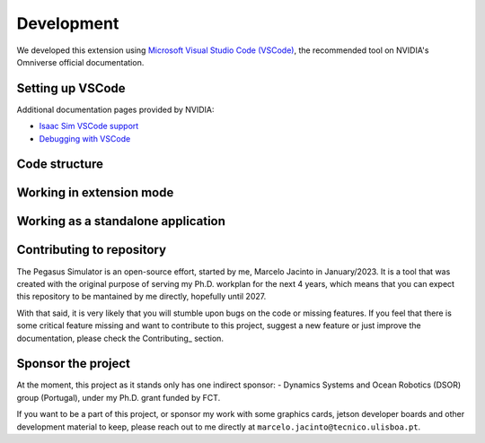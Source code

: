 Development
===========

We developed this extension using `Microsoft Visual Studio Code (VSCode) <https://code.visualstudio.com/>`__, the 
recommended tool on NVIDIA's Omniverse official documentation.

Setting up VSCode
-----------------

Additional documentation pages provided by NVIDIA:

* `Isaac Sim VSCode support <https://docs.omniverse.nvidia.com/app_isaacsim/app_isaacsim/manual_standalone_python.html#isaac-sim-python-vscode>`__
* `Debugging with VSCode <https://docs.omniverse.nvidia.com/app_isaacsim/app_isaacsim/tutorial_advanced_python_debugging.html>`__

Code structure
--------------

Working in extension mode
-------------------------

Working as a standalone application
-----------------------------------

Contributing to repository
--------------------------

The Pegasus Simulator is an open-source effort, started by me, Marcelo Jacinto in January/2023. It is a tool that was 
created with the original purpose of serving my Ph.D. workplan for the next 4 years, which means that you can expect 
this repository to be mantained by me directly, hopefully until 2027. 

With that said, it is very likely that you will stumble upon bugs on the code or missing features. If you feel that there is
some critical feature missing and want to contribute to this project, suggest a new feature or just improve the documentation,
please check the Contributing_ section.

Sponsor the project
-------------------

At the moment, this project as it stands only has one indirect sponsor:
- Dynamics Systems and Ocean Robotics (DSOR) group (Portugal), under my Ph.D. grant funded by FCT.

If you want to be a part of this project, or sponsor my work with some graphics cards, jetson developer boards and other development
material to keep, please reach out to me directly at ``marcelo.jacinto@tecnico.ulisboa.pt``.